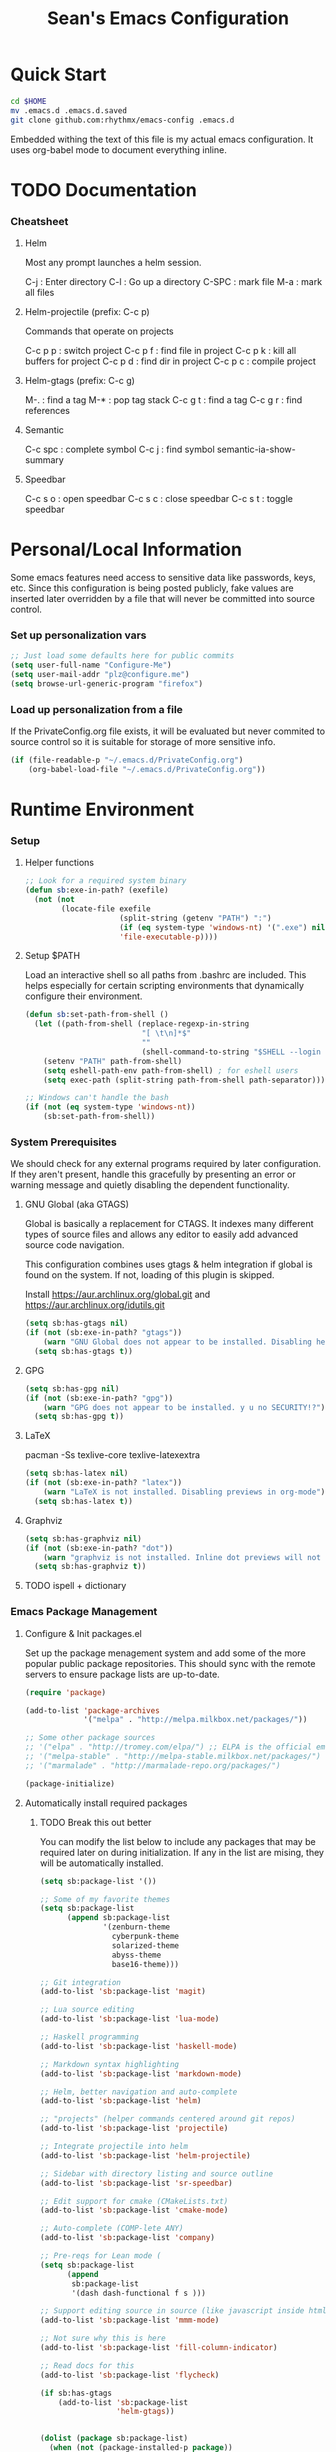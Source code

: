 #+TITLE: Sean's Emacs Configuration

* Quick Start

#+begin_src bash
  cd $HOME
  mv .emacs.d .emacs.d.saved
  git clone github.com:rhythmx/emacs-config .emacs.d
#+end_src

  Embedded withing the text of this file is my actual emacs
  configuration. It uses org-babel mode to document everything inline.

* TODO Documentation

*** Cheatsheet
***** Helm

      Most any prompt launches a helm session.

      C-j   : Enter directory
      C-l   : Go up a directory
      C-SPC : mark file
      M-a   : mark all files

***** Helm-projectile (prefix: C-c p)

      Commands that operate on projects

      C-c p p : switch project
      C-c p f : find file in project 
      C-c p k : kill all buffers for project
      C-c p d : find dir in project
      C-c p c : compile project
      
***** Helm-gtags (prefix: C-c g)

      M-. : find a tag
      M-* : pop tag stack
      C-c g t : find a tag
      C-c g r : find references

***** Semantic 

      C-c spc : complete symbol
      C-c j : find symbol
      semantic-ia-show-summary



***** Speedbar

      C-c s o : open speedbar
      C-c s c : close speedbar
      C-c s t : toggle speedbar

* Personal/Local Information

  Some emacs features need access to sensitive data like passwords,
  keys, etc. Since this configuration is being posted publicly, fake
  values are inserted later overridden by a file that will never be
  committed into source control.



*** Set up personalization vars

    #+begin_src emacs-lisp
      ;; Just load some defaults here for public commits 
      (setq user-full-name "Configure-Me")
      (setq user-mail-addr "plz@configure.me")
      (setq browse-url-generic-program "firefox")
    #+end_src

*** Load up personalization from a file

      If the PrivateConfig.org file exists, it will be evaluated but
      never commited to source control so it is suitable for storage
      of more sensitive info.

    #+begin_src emacs-lisp
      (if (file-readable-p "~/.emacs.d/PrivateConfig.org")
          (org-babel-load-file "~/.emacs.d/PrivateConfig.org"))
    #+end_src

* Runtime Environment

*** Setup

***** Helper functions

	  #+begin_src emacs-lisp
        ;; Look for a required system binary
        (defun sb:exe-in-path? (exefile)
          (not (not
                (locate-file exefile
                             (split-string (getenv "PATH") ":")
                             (if (eq system-type 'windows-nt) '(".exe") nil)
                             'file-executable-p))))
	  #+end_src

***** Setup $PATH 
	  
	  Load an interactive shell so all paths from .bashrc are
	  included. This helps especially for certain scripting
	  environments that dynamically configure their environment. 

	  #+begin_src emacs-lisp
		(defun sb:set-path-from-shell ()
		  (let ((path-from-shell (replace-regexp-in-string
								  "[ \t\n]*$"
								  ""
								  (shell-command-to-string "$SHELL --login -c 'echo $PATH'"))))
			(setenv "PATH" path-from-shell)
			(setq eshell-path-env path-from-shell) ; for eshell users
			(setq exec-path (split-string path-from-shell path-separator))))

		;; Windows can't handle the bash
		(if (not (eq system-type 'windows-nt))
			(sb:set-path-from-shell))
	  #+end_src


*** System Prerequisites

	We should check for any external programs required by later
	configuration. If they aren't present, handle this gracefully by
	presenting an error or warning message and quietly disabling the
	dependent functionality.

***** GNU Global (aka GTAGS)
	  
	  Global is basically a replacement for CTAGS. It indexes many
	  different types of source files and allows any editor to easily
	  add advanced source code navigation.

	  This configuration combines uses gtags & helm integration if
	  global is found on the system. If not, loading of this plugin is
	  skipped.

	  Install https://aur.archlinux.org/global.git and https://aur.archlinux.org/idutils.git

	  #+begin_src emacs-lisp
            (setq sb:has-gtags nil)
            (if (not (sb:exe-in-path? "gtags"))
                (warn "GNU Global does not appear to be installed. Disabling helm+gtags")
              (setq sb:has-gtags t))
	  #+end_src

***** GPG
	  
	  #+begin_src emacs-lisp
            (setq sb:has-gpg nil)
            (if (not (sb:exe-in-path? "gpg"))
                (warn "GPG does not appear to be installed. y u no SECURITY!?")
              (setq sb:has-gpg t))
	  #+end_src
	  
	  
***** LaTeX

	  pacman -Ss texlive-core texlive-latexextra

	  #+begin_src emacs-lisp
            (setq sb:has-latex nil)
            (if (not (sb:exe-in-path? "latex"))
                (warn "LaTeX is not installed. Disabling previews in org-mode")
              (setq sb:has-latex t))
	  #+end_src


***** Graphviz

	  #+begin_src emacs-lisp
            (setq sb:has-graphviz nil)
            (if (not (sb:exe-in-path? "dot"))
                (warn "graphviz is not installed. Inline dot previews will not be available")
              (setq sb:has-graphviz t))
	  #+end_src

***** TODO ispell + dictionary
*** Emacs Package Management

***** Configure & Init packages.el

      Set up the package menagement system and add some of the more
      popular public package repositories. This should sync with the
      remote servers to ensure package lists are up-to-date.

      #+begin_src emacs-lisp
      	(require 'package)

      	(add-to-list 'package-archives
                   	 '("melpa" . "http://melpa.milkbox.net/packages/"))

      	;; Some other package sources
      	;; '("elpa" . "http://tromey.com/elpa/") ;; ELPA is the official emacs repo (iirc?)
      	;; '("melpa-stable" . "http://melpa-stable.milkbox.net/packages/")
      	;; '("marmalade" . "http://marmalade-repo.org/packages/")

      	(package-initialize)
      #+end_src

***** Automatically install required packages

******* TODO Break this out better 

      You can modify the list below to include any packages that may be
      required later on during initialization. If any in the list are
      mising, they will be automatically installed.

      #+begin_src emacs-lisp
        (setq sb:package-list '())

        ;; Some of my favorite themes
        (setq sb:package-list
              (append sb:package-list
                      '(zenburn-theme
                        cyberpunk-theme
                        solarized-theme
                        abyss-theme
                        base16-theme)))
                      
        ;; Git integration
        (add-to-list 'sb:package-list 'magit)

        ;; Lua source editing 
        (add-to-list 'sb:package-list 'lua-mode)                

        ;; Haskell programming
        (add-to-list 'sb:package-list 'haskell-mode)

        ;; Markdown syntax highlighting
        (add-to-list 'sb:package-list 'markdown-mode)

        ;; Helm, better navigation and auto-complete  
        (add-to-list 'sb:package-list 'helm)

        ;; "projects" (helper commands centered around git repos)
        (add-to-list 'sb:package-list 'projectile)                

        ;; Integrate projectile into helm
        (add-to-list 'sb:package-list 'helm-projectile)

        ;; Sidebar with directory listing and source outline 
        (add-to-list 'sb:package-list 'sr-speedbar)                

        ;; Edit support for cmake (CMakeLists.txt)
        (add-to-list 'sb:package-list 'cmake-mode)

        ;; Auto-complete (COMP-lete ANY)
        (add-to-list 'sb:package-list 'company)

        ;; Pre-reqs for Lean mode (
        (setq sb:package-list
              (append
               sb:package-list
               '(dash dash-functional f s )))

        ;; Support editing source in source (like javascript inside html)
        (add-to-list 'sb:package-list 'mmm-mode)

        ;; Not sure why this is here
        (add-to-list 'sb:package-list 'fill-column-indicator)         

        ;; Read docs for this 
        (add-to-list 'sb:package-list 'flycheck)

        (if sb:has-gtags
            (add-to-list 'sb:package-list
                         'helm-gtags))


        (dolist (package sb:package-list)
          (when (not (package-installed-p package))
            (package-refresh-contents)
            (package-install package)))
      #+end_src

* Appearance
  
*** Select a better font. 

    Consolas is my favorite, but it's only available by default in
    Windows. However it's easy enough to install the Microsoft
    TrueType fonts in *nix.

    #+begin_src emacs-lisp
      ; List of fonts in order of preference
      (setq sb:preferred-fonts 
        '(
           "Consolas" 
           "Courier New" 
           "terminus" 
           "DejaVu Sans Mono"
        )
      )

      (defun sb:set-font (fontlist)
        (if (find-font  (font-spec :name (car fontlist)))

            ; Font exists, so set it
            (progn (set-frame-font (car fontlist))
                   (set-face-attribute 'default nil :height 120))

            ; Font not found, move on to next
            (progn (sb:set-font (cdr fontlist)))))

      (when (display-graphic-p)
            (sb:set-font sb:preferred-fonts))
    #+end_src

*** Remove all of the UI

    I don't like looking at a bunch of menus and scrollbars. This goes
    double when I'm on one of my smaller laptops where screen space is
    premium.

    #+begin_src emacs-lisp
      (scroll-bar-mode 0)
      (menu-bar-mode 0)
      (tool-bar-mode 0)
    #+end_src
    
*** Default Theme

    You can set per-mode themes later on

    #+begin_src emacs-lisp
      ;(load-theme 'cyberpunk t)
      ;(load-theme 'solarized-dark t)
      ;(load-theme 'abyss t)
      (load-theme 'base16-tomorrow-dark)
    #+end_src

*** Fullscreen mode [F11 key]

    Here I define a function that will toggle fullscreen mode on/off.

    #+begin_src emacs-lisp
      (defun toggle-fullscreen (&optional f)
        (interactive)
        (let ((current-value (frame-parameter nil 'fullscreen)))
          (set-frame-parameter nil 'fullscreen
            (if (equal 'fullboth current-value)
              (if (boundp 'old-fullscreen) old-fullscreen nil)
              (progn (setq old-fullscreen current-value)
                'fullboth)))))
      (global-set-key [f11] 'toggle-fullscreen)

      ; Uncomment to auto-fullscreen on startup
      ;(toggle-fullscreen)
    #+end_src

*** Transparency 

    #+begin_src emacs-lisp
    ;  (set-frame-parameter (selected-frame) 'alpha '(93 50))
    #+end_src

*** Show line and column numbers in status bar
    #+begin_src emacs-lisp
      (linum-mode 0)
      (line-number-mode 1)
      (column-number-mode 1)
    #+end_src
* Default Emacs Behaviors
*** No startup screen

    #+begin_src emacs-lisp
      (setq inhibit-startup-screen t)
    #+end_src

*** Get rid of annoying backup files (Foo.bar~)

    This forces all backup files into a single system-wide directory
    so that they don't pollute the whole filesytem.

    #+begin_src emacs-lisp
      (setq backup-by-copying t
	    backup-directory-alist '(("." . "~/.saves")))
    #+end_src

* Setup Modes


*** Helm (auto complete for most prompts)

    A good intro to helm is available at
    http://tuhdo.github.io/helm-intro.html

    #+begin_src emacs-lisp
      (require 'helm-config)
      (helm-mode 1)
      (global-set-key (kbd "C-x C-f") 'helm-find-files)
    #+end_src

*** WindMove

    Use [shift]+arrow to move the cursor from window to window instead
    of C-x o
    #+begin_src emacs-lisp
      (when (fboundp 'windmove-default-keybindings)
        (windmove-default-keybindings))
    #+end_src
    
*** Org System (Notes/Agendas/Journal/Wiki)

***** General Org Mode

******* Windmove overrides todo/prio keys
	#+begin_src emacs-lisp
          (defun sb:org-windmove-hook ()
            (when (fboundp 'windmove-default-keybindings)
              (add-hook 'org-shiftup-hook 'windmove-up)
              (add-hook 'org-shiftleft-hook 'windmove-left)
              (add-hook 'org-shiftdown-hook 'windmove-down)
              (add-hook 'org-shiftright-hook 'windmove-right)))

          (add-hook 'org-mode-hook 'sb:org-windmove-hook)
	#+end_src
******* Inline LaTeX

		Preview with "C-c C-x C-l"

		#+begin_src emacs-lisp
          ;; Make math mode previews look better
          (setq preview-scale-function 1.2)
          (setq preview-fast-conversion 'off)
          (setq org-format-latex-options (plist-put org-format-latex-options :scale 1.6))
		#+end_src
***** Personalized 
      Load org system config from file share, if present. One day I
      might make an example layout and commit that publicly too. Until
      then, just use your imaginations ;)
      
      #+begin_src emacs-lisp

      	; Determine root dir of org system based on system type (because
      	; windows paths are retarded)

      	(cond ((eq system-type 'gnu/linux) 
               (setq sb:orgdir "/storage/organizer"))
              ((eq system-type 'windows-nt)
               (setq sb:orgdir "Z:\\organizer"))
              (t
               (setq sb:orgdir "/")))

      	; Define some helper functions to keep path specs small

      	(defun sb:orgdircat (filename)
          (concat (file-name-as-directory sb:orgdir)  filename))

      	; Check that guessed paths are sane, assume connectivity problem if not

      	(if (and (file-directory-p sb:orgdir)
               	 (file-exists-p (sb:orgdircat "config.org")))
          	(org-babel-load-file (sb:orgdircat "config.org"))
          (warn "File server does not seem to be accessible"))

      #+end_src

*** Development Environment

***** Global settings

******* Spaces, not tabs
		#+begin_src emacs-lisp
          (setq indent-tabs-mode nil)
		#+end_src
***** Projectile (Project Management)

      #+begin_src emacs-lisp
      	(projectile-global-mode)
      	(setq projectile-completion-system 'helm)
      	(helm-projectile-on)
      #+end_src

***** GTags (Source navigation)
	  
	  #+begin_src emacs-lisp
            (setq helm-gtags-ignore-case t
                  helm-gtags-auto-update t
                  helm-use-input-at-cursor t
                  helm-gtags-pulse-at-cursor t
                  helm-gtags-prefix-key "\C-cg"
                  helm-gtags-suggested-key-mapping t)

            (require 'helm-gtags)
            ;; Enable helm-gtags-mode
            (add-hook 'dired-mode-hook 'helm-gtags-mode)
            (add-hook 'eshell-mode-hook 'helm-gtags-mode)
            (add-hook 'c-mode-hook 'helm-gtags-mode)
            (add-hook 'c++-mode-hook 'helm-gtags-mode)
            (add-hook 'asm-mode-hook 'helm-gtags-mode)

            (define-key helm-gtags-mode-map (kbd "C-c g a") 'helm-gtags-tags-in-this-function)
            (define-key helm-gtags-mode-map (kbd "C-j") 'helm-gtags-select)
            (define-key helm-gtags-mode-map (kbd "M-.") 'helm-gtags-dwim)
            (define-key helm-gtags-mode-map (kbd "M-,") 'helm-gtags-pop-stack)
            (define-key helm-gtags-mode-map (kbd "C-c <") 'helm-gtags-previous-history)
            (define-key helm-gtags-mode-map (kbd "C-c >") 'helm-gtags-next-history)
	  #+end_src

***** SR Speedbar (file browser / code outlining)
	  
	  Quick-access file browser that runs along side of a normal
	  window supporting outlines of source code structure.

	  #+begin_src emacs-lisp
        ;; Display on the left
        (setq sr-speedbar-right-side nil)

        ;; Setup quick on/off keys
        (global-set-key "\C-cso" 'sr-speedbar-open)
        (global-set-key "\C-csc" 'sr-speedbar-close)
        (global-set-key "\C-cst" 'sr-speedbar-toggle)
	  #+end_src

***** Magit (Git integration)

******* Screw the gawdy highlighting of diff

      	#+begin_src emacs-lisp
          (eval-after-load "magit"
          	(setq magit-highlight-section 0))
      	#+end_src

******* Magit wants to hide release notes via elisp now?

      	#+begin_src emacs-lisp
          (setq magit-last-seen-setup-instructions "1.4.0")
      	#+end_src
***** Flyspell (spell checking)
	  #+begin_src emacs-lisp
        (add-hook 'flyspell-mode-hook 'flyspell-buffer)
	  #+end_src

***** C/C++
      
******* Appearance / Tabbing
      	#+begin_src emacs-lisp
          (defun sb:c-general-hook ()
          	
          	;; Same indent style as used in the linux src tree 
          	(c-set-style "linux")

          	;; Prefer spaces over tabs, width=4
          	(setq c-basic-offset 4
                  indent-tabs-mode nil
                  default-tab-width 4)
          	
          	;; Display line numbers
          	(linum-mode)
          	(setq linum-format "%4d \u2502")

          	)

          (add-hook 'c-mode-hook 'sb:c-general-hook)
          (add-hook 'c++-mode-hook 'sb:c-general-hook)
      	#+end_src

******* Spell checking for comments, strings, etc
	    #+begin_src emacs-lisp
		  (add-hook 'c-mode-hook 'flyspell-prog-mode)
		  (add-hook 'c-mode-hook 'flyspell-buffer)
		  (add-hook 'c++-mode-hook 'flyspell-prog-mode)
		  (add-hook 'c++-mode-hook 'flyspell-buffer)
	    #+end_src

******* CEDET
		#+begin_src emacs-lisp
          (require 'cc-mode)
          (require 'semantic)

          (global-semanticdb-minor-mode 1)
          (global-semantic-idle-scheduler-mode 1)

          (defun sb:c-autocompletion ()
            (semantic-mode 1)
            (company-mode))

          (add-hook 'c-mode-hook 'sb:c-autocompletion)
          (add-hook 'c++-mode-hook 'sb:c-autocompletion)
		#+end_src
***** Assembler

      #+begin_src emacs-lisp
        (defun sb:asm-mode-hook ()
          (setq c-basic-offset 4
                indent-tabs-mode nil
                default-tab-width 4
                tab-stop-list (quote (4 8 12 16 20 24 28 32 36 40 44 48 52 56 60 
                                        64 68 72 76 80 84 88 92 96 100 104 108 112 116 120))
                ))

        (add-hook 'asm-mode-hook 'sb:asm-mode-hook)

        ;; Spell checking
        (add-hook 'asm-mode-hook 'flyspell-prog-mode)
      #+end_src

***** Haskell

      
******* Doc mode

      	#+begin_src emacs-lisp
          ;; Not totally sure what doc mode is yet... sounds like a good enough idea
          (add-hook 'haskell-mode-hook 'turn-on-haskell-doc-mode)
      	#+end_src

******* Indentation

      	#+begin_src emacs-lisp
          ;;(add-hook 'haskell-mode-hook 'turn-on-haskell-indentation)
          (add-hook 'haskell-mode-hook 'turn-on-haskell-indent)
          ;;(add-hook 'haskell-mode-hook 'turn-on-haskell-simple-indent) 
      	#+end_src

******* Spell check
	#+begin_src emacs-lisp
          (add-hook 'haskell-mode-hook 'flyspell-prog-mode)
	#+end_src
***** Agda

      #+begin_src emacs-lisp
        (if (executable-find "agda-mode")
            (load-file (let ((coding-system-for-read 'utf-8))
                         (shell-command-to-string "agda-mode locate"))))

        (custom-set-variables
         '(agda2-include-dirs 
           '( "/home/sean/code/agda-stdlib/src"
              "/home/sean/.cabal/share/x86_64-linux-ghc-7.10.1/Agda-2.4.2.3/lib/prim/"
              "/home/sean/code/agda-prelude/src"
              "." )))
        
        ;; Spell checker
        (add-hook 'agda-mode-hook 'flyspell-prog-mode)
      #+end_src
	  	  
***** Emacs Lisp
      #+begin_src emacs-lisp
        (defun sb:lisp-mode-hook ()

          ;; Display line numbers
          (linum-mode)
          (setq linum-format "%4d \u2502"))

        (add-hook 'emacs-lisp-mode-hook 'sb:lisp-mode-hook)

        ;; Spell checker
        (add-hook 'emacs-lisp-mode-hook 'flyspell-prog-mode)
      #+end_src

***** LaTeX

      Don't "word process", edit src.

******* Spell checking
	#+begin_src emacs-lisp
          (add-hook 'LaTeX-mode-hook 'flyspell-mode)
          (add-hook 'LaTeX-mode-hook 'flyspell-buffer)
	#+end_src
******* AUCTeX (disabled)

	    Disabled for now
	    
        #+begin_src emacs-lisp

          ;(load "auctex.el" nil t t)
          ;(load "preview-latex.el" nil t t)

          ;(require 'flymake)

          ;(defun flymake-get-tex-args (file-name)
          ;  (list "pdflatex"
          ;  (list "-file-line-error" "-draftmode" "-interaction=nonstopmode" file-name)))

          ;(add-hook 'LaTeX-mode-hook 'flymake-mode)

          ;(setq ispell-program-name "aspell") ; could be ispell as well, depending on your preferences
          ;(setq ispell-dictionary "english") ; this can obviously be set to any language your spell-checking program supports

          ;(add-hook 'LaTeX-mode-hook 'flyspell-mode)
          ;(add-hook 'LaTeX-mode-hook 'flyspell-buffer)

          ;(setq TeX-auto-save t)
          ;(setq TeX-parse-self t)
          ;(setq TeX-save-query nil)

        #+end_src
***** TXT
******* Spell checking
        #+begin_src emacs-lisp
          (add-hook 'text-mode-hook 'flyspell-mode)
          (add-hook 'text-mode-hook 'flyspell-buffer)
        #+end_src
***** CMake
	  #+begin_src emacs-lisp
        ;; Note that cmake goes at the front of the list because it needs to
        ;; take precedence over *.txt
        (setq auto-mode-alist
              (append
               '(("CMakeLists\\.txt\\'" . cmake-mode))
               '(("\\.cmake\\'" . cmake-mode))
               auto-mode-alist))
	  #+end_src

***** Lean

	  #+begin_src emacs-lisp
                ;; Set up lean-root path


                (setq lean-rootdir "~/code/lean")  ;; <=== YOU NEED TO MODIFY THIS

                (if (file-exists-p (concat lean-rootdir "/src/emacs/lean-mode.el"))
                    (progn
                      (setq-local lean-emacs-path
                                  (concat (file-name-as-directory lean-rootdir)
                                          (file-name-as-directory "src")
                                          "emacs"))
                      (add-to-list 'load-path (expand-file-name lean-emacs-path))
                      (require 'lean-mode)))

                (defun sb:lean-mode-hook ()
                  
                  ;; Display line numbers
                  (linum-mode)
                  (setq linum-format "%4d \u2502")
                  (local-set-key (kbd "\C-c\C-c") 
                                 (lambda ()
                                   (interactive)
                                   (save-buffer)
                                   (let ((current-prefix-arg ""))
                                     (lean-execute nil))))
                  (local-set-key (kbd "\C-c f") 
                                 (lambda ()
                                   (interactive)
                                   (lean-flycheck-toggle-use)
                                   (message "Lean Flychecking is %s"
                                            (if lean-flycheck-use "ON" "OFF")))))
                  
                (add-hook 'lean-mode-hook 'sb:lean-mode-hook)

                (setq lean-flycheck-checker-options '(
                                                      "-M"
                                                      "4096"
                                                      "--keep-going" "999"
                                                      "--flycheck"
                                                      "--flycheck-max-messages" "100"))



	  #+end_src

*** GnuPG / EasyPG
***** GPG Agent Issues
      
      Emacs and GPG2 don't play nicely together. Almost impossible
      to get a working config going for plain terminal mode and
      automatic-decryption.

      Except... I have no idea how to do this :(

      Emacs and GPG2/pinentry can not share a tty. Also, pinentry is
      impossible to disable from the command line in GPG2.

      #+begin_src emacs-lisp

      #+end_src

*** Markdown 

    
***** Setup autoload

    (this should probably happen by default already anyway, but hey...)

    #+begin_src emacs-lisp
	(autoload 'markdown-mode "markdown-mode"
		  "Major mode for editing Markdown files" t)
    #+end_src

***** Use markdown mode for *.md files (and others)

      #+begin_src emacs-lisp
	  (add-to-list 'auto-mode-alist '("\\.md\\'" . markdown-mode))
	  (add-to-list 'auto-mode-alist '("\\.markdown\\'" . markdown-mode))
      #+end_src
*** Others
***** eshell
	  #+begin_src emacs-lisp
        ;; Eshell-prompt (credit to thierryvolpiatto via https://github.com/emacs-helm/helm/issues/1153))
        (setq eshell-prompt-function
              #'(lambda nil
                  (concat
                   (getenv "USER")
                   "@"
                   (system-name)
                   ":"
                   (abbreviate-file-name (eshell/pwd))
                   (if (= (user-uid) 0) " # " " $ "))))

        ;; Compatibility 24.2/24.3
        (unless (fboundp 'eshell-pcomplete)
          (defalias 'eshell-pcomplete 'pcomplete))
        (unless (fboundp 'eshell-complete-lisp-symbol)
          (defalias 'eshell-complete-lisp-symbol 'lisp-complete-symbol))

        (add-hook 'eshell-mode-hook #'(lambda ()
                                        ;; Helm completion with pcomplete
                                        (setq eshell-cmpl-ignore-case t)
                                        (eshell-cmpl-initialize)
                                        (define-key eshell-mode-map [remap eshell-pcomplete] 'helm-esh-pcomplete)
                                        ;; Helm lisp completion
                                        (define-key eshell-mode-map [remap eshell-complete-lisp-symbol] 'helm-lisp-completion-at-point)
                                        ;; Helm completion on eshell history.
                                        (define-key eshell-mode-map (kbd "M-p") 'helm-eshell-history)
                                        ;; Eshell prompt
                                        (set-face-attribute 'eshell-prompt nil :foreground "DeepSkyBlue")
                                        ;; Allow yanking right now instead of returning "Mark set"
                                        ;;(push-mark)
                                        ))

        ;; Eshell history size
        (setq eshell-history-size 1000) ; Same as env var HISTSIZE.

        ;; Eshell-banner
        (setq eshell-banner-message (format "%s %s\nwith Emacs %s on %s"
                                            (propertize
                                             "Eshell session started on"
                                             'face '((:foreground "Goldenrod")))
                                            (propertize
                                             (format-time-string "%c")
                                             'face '((:foreground "magenta")))
                                            (propertize emacs-version
                                                        'face '((:foreground "magenta")))
                                            (propertize
                                             (with-temp-buffer
                                               (call-process "uname" nil t nil "-r")
                                               (buffer-string))
                                             'face '((:foreground "magenta")))))
	  #+end_src
***** ido | ido-ubiquitous (DEPRECATED by helm)

      interactive auto-completion for find-file, M-x, etc

      #+begin_src emacs-lisp
      ;;  (ido-mode t)
      ;;  (ido-ubiquitous-mode)
      #+end_src
